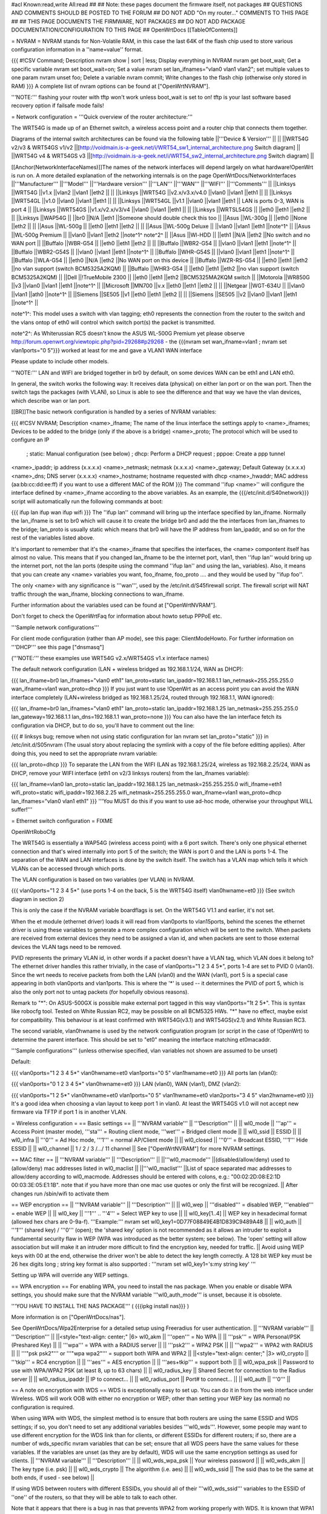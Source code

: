 #acl Known:read,write All:read
##
## Note: these pages document the firmware itself, not packages
##       QUESTIONS AND COMMENTS SHOULD BE POSTED TO THE FORUM
##       DO NOT ADD "On my router..." COMMENTS TO THIS PAGE
##
## THIS PAGE DOCUMENTS THE FIRMWARE, NOT PACKAGES
## DO NOT ADD PACKAGE DOCUMENTATION/CONFIGURATION TO THIS PAGE
##
OpenWrtDocs [[TableOfContents]]

= NVRAM =
NVRAM stands for Non-Volatile RAM, in this case the last 64K of the flash chip used to store various configuration information in a ''name=value'' format.

{{{
#!CSV
Command; Description
nvram show | sort | less; Display everything in NVRAM
nvram get boot_wait; Get a specific variable
nvram set boot_wait=on; Set a value
nvram set lan_ifnames="vlan0 vlan1 vlan2"; set multiple values to one param
nvram unset foo; Delete a variable
nvram commit; Write changes to the flash chip (otherwise only stored in RAM)
}}}
A complete list of nvram options can be found at ["OpenWrtNVRAM"].

'''NOTE:''' flashing your router with tftp won't work unless boot_wait is set to on! tftp is your last software based recovery option if failsafe mode fails!

= Network configuration =
'''Quick overview of the router architecture:'''

The WRT54G is made up of an Ethernet switch, a wireless access point and a router chip that connects them together.

Diagrams of the internal switch architectures can be found via the following table
||'''Device & Version''' || ||
||WRT54G v2/v3 & WRT54GS v1/v2 ||[http://voidmain.is-a-geek.net/i/WRT54_sw1_internal_architecture.png Switch diagram] ||
||WRT54G v4 & WRT54GS v3 ||[http://voidmain.is-a-geek.net/i/WRT54_sw2_internal_architecture.png Switch diagram] ||


[[Anchor(NetworkInterfaceNames)]]The names of the network interfaces will depend largely on what hardware!OpenWrt is run on. A more detailed explanation of the networking internals is on the page OpenWrtDocs/NetworkInterfaces
||'''Manufacturer''' ||'''Model''' ||'''Hardware version''' ||'''LAN''' ||'''WAN''' ||'''WIFI''' ||'''Comments''' ||
||Linksys ||WRT54G ||v1.x ||vlan2 ||vlan1 ||eth2 || ||
||Linksys ||WRT54G ||v2.x/v3.x/v4.0 ||vlan0 ||vlan1 ||eth1 || ||
||Linksys ||WRT54GL ||v1.0 ||vlan0 ||vlan1 ||eth1 || ||
||Linksys ||WRT54GL ||v1.1 ||vlan0 ||vlan1 ||eth1 || LAN is ports 0-3, WAN is port 4 ||
||Linksys ||WRT54GS ||v1.x/v2.x/v3/v4 ||vlan0 ||vlan1 ||eth1 || ||
||Linksys ||WRTSL54GS || ||eth0 ||eth1 ||eth2 || ||
||Linksys ||WAP54G || ||br0 ||N/A ||eth1 ||Someone should double check this too ||
||Asus ||WL-300g || ||eth0 ||None ||eth2 || ||
||Asus ||WL-500g || ||eth0 ||eth1 ||eth2 || ||
||Asus ||WL-500g Deluxe || ||vlan0 ||vlan1 ||eth1 ||note^1^ ||
||Asus ||WL-500g Premium || ||vlan0 ||vlan1 ||eth2 ||note^1^ note^2^ ||
||Asus ||Wl-HDD || ||eth1 ||N/A ||eth2 ||No switch and no WAN port ||
||Buffalo ||WBR-G54 || ||eth0 ||eth1 ||eth2 || ||
||Buffalo ||WBR2-G54 || ||vlan0 ||vlan1 ||eth1 ||note^1^ ||
||Buffalo ||WBR2-G54S || ||vlan0 ||vlan1 ||eth1 ||note^1^ ||
||Buffalo ||WHR-G54S || ||vlan0 ||vlan1 ||eth1 ||note^1^ ||
||Buffalo ||WLA-G54 || ||eth0 ||N/A ||eth2 ||No WAN port on this device ||
||Buffalo ||WZR-RS-G54 || ||eth0 ||eth1 ||eth2 ||no vlan support (switch BCM5325A2KQM) ||
||Buffalo ||WHR3-G54 || ||eth0 ||eth1 ||eth2 ||no vlan support (switch BCM5325A2KQM) ||
||Dell ||!TrueMobile 2300 || ||eth0 ||eth1 ||eth2 ||BCM5325MA2KQM switch ||
||Motorola ||WR850G ||v3 ||vlan0 ||vlan1 ||eth1 ||note^1^ ||
||Microsoft ||MN700 ||v.x ||eth0 ||eth1 ||eth2 || ||
||Netgear ||WGT-634U || ||vlan0 ||vlan1 ||ath0 ||note^1^ ||
||Siemens ||SE505 ||v1 ||eth0 ||eth1 ||eth2 || ||
||Siemens ||SE505 ||v2 ||vlan0 ||vlan1 ||eth1 ||note^1^ ||


note^1^: This model uses a switch with vlan tagging; eth0 represents the connection from the router to the switch and the vlans ontop of eth0 will control which switch port(s) the packet is transmitted.

note^2^: As Whiterussian RC5 doesn't know the ASUS WL-500G Premium yet please observe http://forum.openwrt.org/viewtopic.php?pid=29268#p29268 - the {{{nvram set wan_ifname=vlan1 ; nvram set vlan1ports="0 5"}}} worked at least for me and gave a VLAN1 WAN interface

Please update to include other models.

'''NOTE:''' LAN and WIFI are bridged together in br0 by default, on some devices WAN can be eth1 and LAN eth0.

In general, the switch works the following way: It receives data (physical) on either lan port or on the wan port. Then the switch tags the packages (with VLAN), so Linux is able to see the difference and that way we have the vlan devices, which describe wan or lan port.

[[BR]]The basic network configuration is handled by a series of NVRAM variables:

{{{
#!CSV
NVRAM; Description
<name>_ifname; The name of the linux interface the settings apply to
<name>_ifnames; Devices to be added to the bridge (only if the above is a bridge)
<name>_proto; The protocol which will be used to configure an IP
            ; static: Manual configuration (see below)
            ; dhcp: Perform a DHCP request
            ; pppoe: Create a ppp tunnel
<name>_ipaddr; ip address (x.x.x.x)
<name>_netmask; netmask (x.x.x.x)
<name>_gateway; Default Gateway (x.x.x.x)
<name>_dns; DNS server (x.x.x.x)
<name>_hostname; hostname requested with dhcp
<name>_hwaddr; MAC address (aa:bb:cc:dd:ee:ff) if you want to use a different MAC of the ROM
}}}
The command ''ifup <name>'' will configure the interface defined by <name>_ifname according to the above variables. As an example, the {{{/etc/init.d/S40network}}} script will automatically run the following commands at boot:

{{{
ifup lan
ifup wan
ifup wifi
}}}
The ''ifup lan'' command will bring up the interface specified by lan_ifname. Normally the lan_ifname is set to br0 which will cause it to create the bridge br0 and add the the interfaces from lan_ifnames to the bridge; lan_proto is usually static which means that br0 will have the IP address from lan_ipaddr, and so on for the rest of the variables listed above.

It's important to remember that it's the <name>_ifname that specifies the interfaces, the <name> compontent itself has almost no value. This means that if you changed lan_ifname to be the internet port, vlan1, then ''ifup lan'' would bring up the internet port, not the lan ports (despite using the command ''ifup lan'' and using the lan_ variables). Also, it means that you can create any <name> variables you want, foo_ifname, foo_proto .... and they would be used by ''ifup foo''.

The only <name> with any significance is '''wan''', used by the /etc/init.d/S45firewall script. The firewall script will NAT traffic through the wan_ifname, blocking connections to wan_ifname.

Further information about the variables used can be found at ["OpenWrtNVRAM"].

Don't forget to check the OpenWrtFaq for information about howto setup PPPoE etc.

'''Sample network configurations'''

For client mode configuration (rather than AP mode), see this page: ClientModeHowto. For further information on '''DHCP''' see this page ["dnsmasq"]

('''NOTE:''' these examples use WRT54G v2.x/WRT54GS v1.x interface names)

The default network configuration (LAN + wireless bridged as 192.168.1.1/24, WAN as DHCP):

{{{
lan_ifname=br0
lan_ifnames="vlan0 eth1"
lan_proto=static
lan_ipaddr=192.168.1.1
lan_netmask=255.255.255.0
wan_ifname=vlan1
wan_proto=dhcp
}}}
If you just want to use !OpenWrt as an access point you can avoid the WAN interface completely (LAN+wireless bridged as 192.168.1.25/24, routed through 192.168.1.1, WAN ignored):

{{{
lan_ifname=br0
lan_ifnames="vlan0 eth1"
lan_proto=static
lan_ipaddr=192.168.1.25
lan_netmask=255.255.255.0
lan_gateway=192.168.1.1
lan_dns=192.168.1.1
wan_proto=none
}}}
You can also have the lan interface fetch its configuration via DHCP, but to do so, you'll have to comment out the line:

{{{
# linksys bug; remove when not using static configuration for lan
nvram set lan_proto="static"
}}}
in /etc/init.d/S05nvram (The usual story about replacing the symlink with a copy of the file before editting applies). After doing this, you need to set the appropriate nvram variable:

{{{
lan_proto=dhcp
}}}
To separate the LAN from the WIFI (LAN as 192.168.1.25/24, wireless as 192.168.2.25/24, WAN as DHCP, remove your WIFI interface (eth1 on v2/3 linksys routers) from the lan_ifnames variable):

{{{
lan_ifname=vlan0
lan_proto=static
lan_ipaddr=192.168.1.25
lan_netmask=255.255.255.0
wifi_ifname=eth1
wifi_proto=static
wifi_ipaddr=192.168.2.25
wifi_netmask=255.255.255.0
wan_ifname=vlan1
wan_proto=dhcp
lan_ifnames="vlan0 vlan1 eth1"
}}}
'''You MUST do this if you want to use ad-hoc mode, otherwise your throughput WILL suffer!'''

= Ethernet switch configuration =
FIXME

OpenWrtRoboCfg

The WRT54G is essentially a WAP54G (wireless access point) with a 6 port switch. There's only one physical ethernet connection and that's wired internally into port 5 of the switch; the WAN is port 0 and the LAN is ports 1-4. The separation of the WAN and LAN interfaces is done by the switch itself. The switch has a VLAN map which tells it which VLANs can be accessed through which ports.

The VLAN configuration is based on two variables (per VLAN) in NVRAM.

{{{
vlan0ports="1 2 3 4 5*" (use ports 1-4 on the back, 5 is the WRT54G itself)
vlan0hwname=et0
}}}
(See switch diagram in section 2)

This is only the case if the NVRAM variable boardflags is set. On the WRT54G V1.1 and earlier, it's not set.

When the et module (ethernet driver) loads it will read from vlan0ports to vlan15ports, behind the scenes the ethernet driver is using these variables to generate a more complex configuration which will be sent to the switch. When packets are received from external devices they need to be assigned a vlan id, and when packets are sent to those external devices the VLAN tags need to be removed.

PVID represents the primary VLAN id, in other words if a packet doesn't have a VLAN tag, which VLAN does it belong to? The ethernet driver handles this rather trivially, in the case of vlan0ports="1 2 3 4 5*", ports 1-4 are set to PVID 0 (vlan0). Since the wrt needs to receive packets from both the LAN (vlan0) and the WAN (vlan1), port 5 is a special case appearing in both vlan0ports and vlan1ports. This is where the '*' is used -- it determines the PVID of port 5, which is also the only port not to untag packets (for hopefully obvious reasons).

Remark to "*": On ASUS-500GX is possible make external port tagged in this way vlan0ports="1t 2 5*". This is syntax like robocfg tool. Tested on White Russian RC2, may be possible on all BCM5325 HWs. "*" have no effect, maybe exist for compatibility. This behaviour is at least confirmed with WRT54G(v3.1) and WRT54GS(v2.1) and White Russian RC3.

The second variable, vlan0hwname is used by the network configuration program (or script in the case of !OpenWrt) to determine the parent interface. This should be set to "et0" meaning the interface matching et0macaddr.

'''Sample configurations''' (unless otherwise specified, vlan variables not shown are assumed to be unset)

Default:

{{{
vlan0ports="1 2 3 4 5*"
vlan0hwname=et0
vlan1ports="0 5"
vlan1hwname=et0
}}}
All ports lan (vlan0):

{{{
vlan0ports="0 1 2 3 4 5*"
vlan0hwname=et0
}}}
LAN (vlan0), WAN (vlan1), DMZ (vlan2):

{{{
vlan0ports="1 2 5*"
vlan0hwname=et0
vlan1ports="0 5"
vlan1hwname=et0
vlan2ports="3 4 5"
vlan2hwname=et0
}}}
It's a good idea when choosing a vlan layout to keep port 1 in vlan0. At least the WRT54GS v1.0 will not accept new firmware via TFTP if port 1 is in another VLAN.

= Wireless configuration =
== Basic settings ==
|| '''NVRAM variable''' || '''Description''' ||
|| wl0_mode || '''ap''' = Access Point (master mode), '''sta''' = Routing client mode, '''wet''' = Bridged client mode ||
|| wl0_ssid || ESSID ||
|| wl0_infra || '''0''' = Ad Hoc mode, '''1''' = normal AP/Client mode ||
|| wl0_closed || '''0''' = Broadcast ESSID, '''1''' Hide ESSID ||
|| wl0_channel || 1 / 2 / 3 /.../ 11 channel ||
See ["OpenWrtNVRAM"] for more NVRAM settings.

== MAC filter ==
|| '''NVRAM variable''' || '''Description''' ||
||'''wl0_macmode''' ||(disabled/allow/deny) used to (allow/deny) mac addresses listed in wl0_maclist ||
||'''wl0_maclist''' ||List of space separated mac addresses to allow/deny according to wl0_macmode. Addresses should be entered with colons, e.g.: "00:02:2D:08:E2:1D 00:03:3E:05:E1:1B". note that if you have more than one mac use quotes or only the first will be recognized. ||
After changes run /sbin/wifi to activate them

== WEP encryption ==
|| '''NVRAM variable''' || '''Description''' ||
|| wl0_wep || '''disabled''' = disabled WEP, '''enabled''' = enable WEP ||
|| wl0_key || '''1''' .. '''4''' = Select WEP key to use ||
|| wl0_key[1..4] || WEP key in hexadecimal format (allowed hex chars are 0-9a-f). '''Example:''' nvram set wl0_key1=0D77F08849E4B1D839C9489A48 ||
|| wl0_auth || '''1''' (shared key) / '''0''' (open); the 'shared key' option is not recommended as it allows an intruder to exploit a fundamental security flaw in WEP (WPA was introduced as the better system; see below). The 'open' setting will allow association but will make it an intruder more difficult to find the encryption key, needed for traffic. ||
Avoid using WEP keys with 00 at the end, otherwise the driver won't be able to detect the key length correctly. A 128 bit WEP key must be 26 hex digits long ; string key format is also supported : '''nvram set wl0_key1='s:my string key' '''

Setting up WPA will override any WEP settings.

== WPA encryption ==
For enabling WPA, you need to install the nas package. When you enable or disable WPA settings, you should make sure that the NVRAM variable '''wl0_auth_mode''' is unset, because it is obsolete.

'''YOU HAVE TO INSTALL THE NAS PACKAGE''' ( {{{ipkg install nas}}} )

More information is on ["OpenWrtDocs/nas"].

See OpenWrtDocs/Wpa2Enterprise for a detailed setup using Freeradius for user authentication.
|| '''NVRAM variable''' || '''Description''' ||
||<style="text-align: center;" |6> wl0_akm || '''open''' = No WPA ||
||  '''psk''' = WPA Personal/PSK (Preshared Key) ||
||  '''wpa''' = WPA with a RADIUS server ||
||  '''psk2''' = WPA2 PSK ||
||  '''wpa2''' = WPA2 with RADIUS ||
||  '''"psk psk2"''' or '''"wpa wpa2"''' = support both WPA and WPA2 ||
||<style="text-align: center;" |3> wl0_crypto || '''tkip''' = RC4 encryption ||
||  '''aes''' = AES encryption ||
||  '''aes+tkip''' = support both ||
|| wl0_wpa_psk || Password to use with WPA/WPA2 PSK (at least 8, up to 63 chars) ||
|| wl0_radius_key || Shared Secret for connection to the Radius server ||
|| wl0_radius_ipaddr || IP to connect... ||
|| wl0_radius_port || Port# to connect... ||
|| wl0_auth || '''0''' ||


== A note on encryption with WDS ==
WDS is exceptionally easy to set up.  You can do it in from the web interface under Wireless. WDS will work OOB with either no encryption or WEP; other than setting your WEP key (as normal) no configuration is required.

When using WPA with WDS, the simplest method is to ensure that both routers are using the same ESSID and WDS settings; if so, you don't need to set any additional variables besides '''wl0_wds'''. However, some people may want to use different encryption for the WDS link than for clients, or different ESSIDs for different routers; if so, there are a number of wds_specific nvram variables that can be set; ensure that all WDS peers have the same values for these variables. If the variables are unset (as they are by default), WDS will use the same encryption settings as used for clients.
|| '''NVRAM variable''' || '''Description''' ||
|| wl0_wds_wpa_psk || Your wireless password ||
|| wl0_wds_akm || The key type (i.e. psk) ||
|| wl0_wds_crypto || The algorithm (i.e. aes) ||
|| wl0_wds_ssid || The ssid (has to be the same at both ends, if used - see below) ||


If using WDS between routers with different ESSIDs, you should all of their '''wl0_wds_ssid''' variables to the ESSID of ''one'' of the routers, so that they will be able to talk to each other.

Note that it appears that there is a bug in nas that prevents WPA2 from working properly with WDS.  It is known that WPA1 works.

Remember that the non-free package NAS must be installed for WPA to work.  It is also noted on the forum that you may be able to use WPA1 for the WDS link and WPA2 for client PCs; however, consider that the protection offered by WPA is only as good as the weakest link in the chain.  Any data sent over the WDS link (including connections originating from client PCs connected to the satellite AP) will be vulnerable to an attack on WPA1.

== Wireless Distribution System (WDS) / Repeater / Bridge ==
!OpenWrt supports the WDS protocol, which allows a point to point link to be established between two access points. By default, WDS links are added to the br0 bridge, treating them as part of the lan/wifi segment; clients will be able to seamlessly connect through either access point using wireless or the wired lan ports as if they were directly connected.

Configuration of WDS is simple, and depends on one of two variables

{{{
#!CSV
NVRAM; Description
wl0_lazywds; Accept WDS connections from anyone (0:disabled 1:enabled)
wl0_wds; List of WDS peer mac addresses (xx:xx:xx:xx:xx:xx, space separated)
}}}
For security reasons, it's recommended that you leave wl0_lazywds off and use wl0_wds to control WDS access to your AP. wl0_wds functions as an access list of peers to accept connections from and peers to try to connect to; the peers will either need the mac address of your AP in their wl0_wds list, or wl0_lazywds enabled.

Easy steps for a successful WDS:

First do it without wireless protection and then activate the protection. If you activate both you will double the pain to find a problem.

 1. Configure the IPs of each AP - don't use the same! For easier maintenance you can use the same subnet.
 1. Add the '''other''' APs MAC address to the list of allowed peers to each AP. With OpenWRT it's the variable wl0_wds.
 1. Disable all the unneeded services like DHCP, port forwarding, firewalling etc. '''except''' on the AP the has the internet connection. Remember: The other APs only act as the extended arm of the internet connected AP.
 1. Configure the WLAN parameters on all APs identical. That is SSID, channel, etc. - keep it simple. If you want to try boosters etc. do this later. (In [:JonathanKollasch:my] experience the SSIDs need not be identical for WDS to work, but YMMV.)
 1. Have you commited your values? Do it. And reboot.
 1. Now connect a lan cable to each AP and try to ping the internet AP. It should answer. Else start checking the settings.
 1. You are done. Now activate security on the devices. Optionally hide the SSID (wl0_closed=1). If WPA-PSK doesn't work chances are that a peer partner doesn't support it. Try WEP.
/!\ I experienced 20% packet loss using lazywds. It went away when disabling lazywds. You have been warned!

/!\ '''NOTE:''' If you broke up your bridge as detailed in "To separate the LAN from the WIFI" above, this will not just work, since you no longer have a br0 device. You will have to add a bridge to one of your devices again, and create appropriate firewall rules, to make things work. There are currently no detailed instructions on how to set this up, so you better know what you are doing...  '''Here's a hint, however:'''  You can keep the wired/wireless bridge broken and still use WDS; just recreate a bridge via the appropriate nvram variables and only add the device that connects to the network you want to bridge with the other access point (yes, a bridge with only one bridged device is legal).  The router will detect this bridge, and join the remote bridge to it automagically.

== WDS Routed Networks (P2P) ==

You might want to use routing over the WDS links, rather than bridging. This is a more complex set up. 
You will want to break up the bridge, as explained above, as the default behaviour is to attach new WDS interfaces to the bridge. You can keep the bridge, but you will have to alter this default behaviour if you do (Which happens in /etc/hotplug.d/net/01-wds). 

So:

 * Remove the bridge. Your 4 LAN ports are now on their own network, distinct from the local wireless network (eth1) and distinct from any WDS networks that are created.
i.e.
{{{
"nvram set lan_ifname=vlan0"
}}}
 * If you want to have a local wireless service, you need to setup the wireless interface. The wireless network needs to be on a distinct subnet. This isn't necessary if you are just going to route from the LAN ports, to the WDS network and not use the local wireless net. It is also not necessary if you have kept the bridge, and instead disabled the automatic addition of WDS interfaces to br0. 
e.g.
{{{
  nvram set wifi_ifname=eth1 
  nvram set wifi_proto=static
  nvram set wifi_ipaddr=10.1.1.254
  nvram set wifi_netmask=255.255.255.128
}}}
 1. You can then add WDS interfaces, as described above.
e.g.
{{{
nvram set wl0_wds="00:14:12:25:CB:22 00:14:12:16:3B:28"
}}}
 * You will want to add addresses for each of these (Note the interface names, which get truncated when displayed by ifconfig, start at wds0.49153 and increment by 0.00001 for each interface). The ip range off the routed WDS links is only 2 IP addresses wide. I chose to do this with nvram variables.
e.g.
{{{
nvram set wl0_wds1_proto=static
nvram set wl0_wds1_ifname=wds0.49153
nvram set wl0_wds1_ipaddr=192.168.254.97
nvram set wl0_wds1_netmask=255.255.255.252

nvram set wl0_wds2_proto=static
nvram set wl0_wds2_ifname=wds0.49154
nvram set wl0_wds2_ipaddr=192.168.254.100
nvram set wl0_wds2_netmask=255.255.255.252
}}}
 * Modify /etc/init.d/S40network to bring up these interfaces. You can add each one, or modify the script to look for them in the nvram, and bring each one up. <br>I did the following:
{{{
nvram set wds_ifnames="wl0_wds1 wl0_wds2"
}}}
And modified /etc/init.d/S40network

from:
{{{
#!/bin/sh
case "$1" in
  start|restart)
    ifup lan
    ifup wan
    ifup wifi
    wifi up
    
    for route in $(nvram get static_route); do {
      eval "set $(echo $route | sed 's/:/ /g')"
      $DEBUG route add -net $1 netmask $2 gw $3 metric $4 dev $5
    } done
    ;;
esac
}}}

to:

{{{
#!/bin/sh
case "$1" in
  start|restart)
    ifup lan
    ifup wan
    ifup wifi
    wifi up

    for wdsif in $(nvram get wds_ifnames); do {
        ifup $wdsif
    } done

    for route in $(nvram get static_route); do {
      eval "set $(echo $route | sed 's/:/ /g')"
      $DEBUG route add -net $1 netmask $2 gw $3 metric $4 dev $5
    } done
    ;;
esac
}}}
 * We are not quite finished. You need to be running a routing protocol across the links, or add static routes on each router. 

 * Don't forget to commit the nvram settings, e.g.
{{{
nvram commit
}}}


== Wireless client / wireless bridge ==
The only thing you have to do is to switch the WL mode like with the bridge:

{{{
nvram set wl0_mode=wet
}}}
For more information, see ClientModeHowto.

## == SecureEasySetup button (a.k.a. CISCO button) ==
##
## obsolete text removed - please use the /proc/sys/diag and /proc/sys/button interfaces
= Basic system configuration and usage =
== busybox - The Swiss Army Knife of Embedded Linux ==
== cron - job scheduler ==
See HowtoEnableCron.

== syslog - Logging ==
To read the syslog messages, use the '''logread''' command. See MiniHowtos to set up remote logging.

== dropbear - Secure Shell server ==
For SSH login without password, put your keys in /etc/dropbear/authorized_keys. See DropbearPublicKeyAuthenticationHowto.

== iptables - Firewall ==
The rules and some small samples for your firewall can be found in /etc/firewall.user.  If you want to make changes to this file, you'll have to remove it first, since it is actually a symlink to /rom/etc/firewall.user.

{{{
ls -l /etc/firewall.user
rm /etc/firewall.user
cp /rom/etc/firewall.user /etc
}}}
Be sure to read the notes about the firewall rules before changing anything.  The important thing to note is that if you setup port forwarding, you won't be able to see the changes inside the router's LAN.  You will have to access the router from outside to verify the setup.

The first section, '''Open port to WAN''' shows an example of opening a port for your router running OpenWRT to listen to and accept.  In the case given, it will open up port 22 and accept connections using dropbear (the SSH server).  Just delete the '''#''' sign in front of the two rules to enable access.

If you wanted to open up any other ports for the router to listen to, just copy those two lines and change just the port number from 22 to something else.

The second section, '''Port forwarding''' is for accepting incoming connections from the WAN (outside the router) and sending the requests to a networked device on your LAN (inside your router).

Before setting up any port forwarding, you'll have to install some OpenWRT packages first, such as iptables-nat and ip (any others?).

In the example provided, if someone on the Internet were to connect to your router on port 8080, it would forward them to port 80 on whatever computer / device had the IP address of 192.168.1.2.

If you are running a webserver on that address, and want to listen on port 80 instead, change the 8080 on the first line.

The same is true for any other ports you'd want to forward to your LAN.  Just follow the example as a guide.

The last section, '''DMZ''' is sending all connections to a port not specified in the rules above to a certain IP address.  If you do decide to use this, it would be a good idea to have a firewall managing the ports on the destination.  The DMZ can be considered a simple way to let another computer handle the firewall rules, if you don't want to configure them on OpenWRT and at the same time you want to send all connections to one device.

Once you're finished making changes to your firewall, restart it by running the init script:

{{{
/etc/init.d/S45firewall restart
}}}
Remember to test the changes outside your LAN!

== dnsmasq - DNS and DHCP server ==
Dnsmasq is a lightweight, easy to configure DNS forwarder and DHCP server.

Documentation can be found at ["OpenWrtDocs/dnsmasq"].

== Time ==
Most devices supported by !OpenWrt have no real-time clock hardware onboard, and must get the date and time at boot or use the default of 2000-01-01.

You must have the correct time to use OpenVPN on !OpenWrt. The same applies to other tools using CA certificates such as wget and curl.

You may use either ''ntpclient'', ''rdate'', ''htpdate'' or ''openntpd''.

'''ntpclient'''

The ''ntpclient'' package will maintain the system time using the Network Time Protocol (NTP) while a link is up that provides a default route.  If the link goes down, the kernel maintains the time based on the processor oscillator, and it will slowly drift.  If the link comes back up, the system time will be resynchronised.

Install the package, reboot, and then check the system time.

You may wish to choose an NTP server close to your router.
||'''NVRAM Setting''' ||'''Default Value''' ||'''Meaning''' ||
||'''ntp_server''' ||pool.ntp.org ||host name or IP address of NTP server to use when default route begins ||


You may use the ''openntpd'' package to provide NTP service to other hosts.

'''rdate'''

The ''rdate'' command synchronises the system time to the time on a remote host using the time protocol on TCP port 37.  It is normally used once during boot, and then the kernel maintains the time based on the processor oscillator. It will slowly drift.  ''rdate'' is part of the ''busybox'' package and is already installed.

Create the file {{{/etc/init.d/S42rdate}}} with the contents:

{{{
#!/bin/sh
/usr/sbin/rdate HOST}}}
replacing HOST with the IP address or host name of the time server, then make it executable:

{{{
chmod a+x /etc/init.d/S42rdate}}}
then either reboot or run it this once:

{{{
/etc/init.d/S42rdate}}}
'''htpdate'''

The ''htpdate'' package synchronises the time using innocuous web page requests as if it is a web browser.  It obtains the time from part of the HTTP header reply sent by web servers. Note that you might have some trouble with htpdate reporting "No server suitable for synchronization found" if the date of the router is initially set to the default of 2000-01-01. Simply try to run "date 010100002006" or something before htpdate.

Install the ''htpdate'' package using ''ipkg'':

{{{
ipkg install htpdate}}}
Test by asking ''htpdate'' to set the time to that provided by a remote web server:

{{{
htpdate -s HOSTNAME}}}
Configure ''/etc/default/htpdate'' with a set of servers to probe.

Rename ''/etc/init.d/htpdate'' to ''/etc/init.d/S41htpdate''.

## TODO: add openntpd explanation,
## openntpd could be useful for distributing NTP services further to clients near to the !OpenWrt system.
== Timezone ==
Without a time zone set, !OpenWrt will display UTC.

To set a time zone use the {{{/etc/TZ}}} file. Copy & paste the time zones from the table below into the file. In this example it's done with the {{{echo}}} command.

{{{
echo "CET-1CEST-2,M3.5.0/02:00:00,M10.5.0/03:00:00" > /etc/TZ
}}}
'''NOTE:''' This sets the time zone for CET/CEST (Central European Time UTC+1 / Central European Summer Time UTC+2) and the starting (5th week of March at 02:00) and endtime (5th week of October at 03:00) of DST (Daylight Saving Time).

More can be found here http://leaf.sourceforge.net/doc/guide/buci-tz.html#id2594640 and http://openwrt.org/forum/viewtopic.php?id=131.

Examples:
||<style="text-align: center;" |6>Australia ||Melbourne,Canberra,Sydney ||EST-10EDT-11,M10.5.0/02:00:00,M3.5.0/03:00:00 ||
||Perth ||WST-8 ||
||Brisbane ||EST-10 ||
||Adelaide ||CST-9:30CDT-10:30,M10.5.0/02:00:00,M3.5.0/03:00:00 ||
||Darwin ||CST-9:30 ||
||Hobart ||EST-10EDT-11,M10.1.0/02:00:00,M3.5.0/03:00:00 ||
||<style="text-align: center;" |22>Europe ||Amsterdam, Netherlands ||CET-1CEST-2,M3.5.0/02:00:00,M10.5.0/03:00:00 ||
||Athens, Greece ||EET-2EEST-3,M3.5.0/03:00:00,M10.5.0/04:00:00 ||
||Barcelona, Spain ||CET-1CEST-2,M3.5.0/02:00:00,M10.5.0/03:00:00 ||
||Berlin, Germany ||CET-1CEST-2,M3.5.0/02:00:00,M10.5.0/03:00:00 ||
||Brussels, Belgium ||CET-1CEST-2,M3.5.0/02:00:00,M10.5.0/03:00:00 ||
||Budapest, Hungary ||CET-1CEST-2,M3.5.0/02:00:00,M10.5.0/03:00:00 ||
||Copenhagen, Denmark ||CET-1CEST-2,M3.5.0/02:00:00,M10.5.0/03:00:00 ||
||Dublin, Ireland ||GMT+0IST-1,M3.5.0/01:00:00,M10.5.0/02:00:00 ||
||Geneva, Switzerland ||CET-1CEST-2,M3.5.0/02:00:00,M10.5.0/03:00:00 ||
||Helsinki, Finland ||EET-2EEST-3,M3.5.0/03:00:00,M10.5.0/04:00:00 ||
||Kyiv, Ukraine ||EET-2EEST,M3.5.0/3,M10.5.0/4 ||
||Lisbon, Portugal ||WET-0WEST-1,M3.5.0/01:00:00,M10.5.0/02:00:00 ||
||London, Great Britain ||GMT+0BST-1,M3.5.0/01:00:00,M10.5.0/02:00:00 ||
||Madrid, Spain ||CET-1CEST-2,M3.5.0/02:00:00,M10.5.0/03:00:00 ||
||Oslo, Norway ||CET-1CEST-2,M3.5.0/02:00:00,M10.5.0/03:00:00 ||
||Paris, France ||CET-1CEST-2,M3.5.0/02:00:00,M10.5.0/03:00:00 ||
||Prague, Czech Republic ||CET-1CEST-2,M3.5.0/02:00:00,M10.5.0/03:00:00 ||
||Roma, Italy ||CET-1CEST-2,M3.5.0/02:00:00,M10.5.0/03:00:00 ||
||Moscow, Russia ||MSK-3MSD,M3.5.0/2,M10.5.0/3 ||
||St.Petersburg, Russia ||MST-3MDT,M3.5.0/2,M10.5.0/3 ||
||Stockholm, Sweden ||CET-1CEST-2,M3.5.0/02:00:00,M10.5.0/03:00:00 ||
||Tallinn, Estonia ||EET-2EEST-3,M3.5.0/03:00:00,M10.5.0/04:00:00 ||
||New Zealand ||Auckland, Wellington ||NZST-12NZDT-13,M10.1.0/02:00:00,M3.3.0/03:00:00 ||
||<style="text-align: center;" |10>USA & Canada^1^ ||Hawaii Time ||HAW10 ||
||Alaska Time ||AKST9AKDT ||
||Pacific Time ||PST8PDT ||
||Mountain Time ||MST7MDT ||
||Mountain Time (Arizona, no DST) ||MST7 ||
||Central Time ||CST6CDT ||
||Eastern Time ||EST5EDT ||
||Atlantic Time ||AST4ADT ||
||Atlantic Time (New Brunswick) ||AST4ADT,M4.1.0/00:01:00,M10.5.0/00:01:00 ||
||Newfoundland Time ||NST+3:30NDT+2:30,M4.1.0/00:01:00,M10.5.0/00:01:00 ||
||<style="text-align: center;" |3>Asia ||Jakarta ||WIB-7 ||
||Singapore ||SGT-8 ||
||Ulaanbaatar, Mongolia ||ULAT-8ULAST,M3.5.0/2,M9.5.0/2 ||
||<style="text-align: center;" |3>Central and South America ||Brazil, São Paulo ||BRST+3BRDT+2,M10.3.0,M2.3.0 ||
||Argentina ||UTC+3 ||
||Central America ||CST+6 ||


Please update and include your time zone. You can find more on time zones on [http://www.timeanddate.com/worldclock/ timeanddate.com].

^1^in August of 2005, the United States President Bush passed the [http://www.fedcenter.gov/_kd/Items/actions.cfm?action=Show&item_id=2969&destination=ShowItem Energy Policy Act], which, among other things, changes the time change dates for daylight saving time from the first Sunday in April to the second Sunday in March and from the last Sunday in October to the first Sunday in November. This pattern starts in 2007, however, and Congress still has time to revert the DST back. As such, these changes have not yet been incorporated into mainline uClibc (which provides the time functions for the C library used by OpenWrt). Therefore, it might be a good idea to change {{{/etc/TZ}}} explicitly (around mid-November 2006) to reflect this change (i.e., instead of {{{EST5EDT}}} write {{{EST5EDT,M3.2.0,M9.1.0}}}).

= HOWTOs / Additional Configuration =
See also:

 * OpenWrtHowTo
 * OpenWRT ["Faq"].
